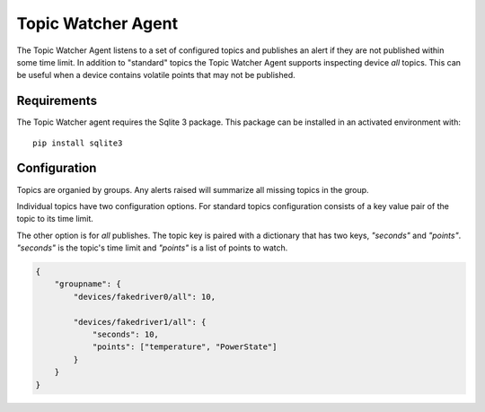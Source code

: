 .. _TopicWatcherAgent:

Topic Watcher Agent
===================

The Topic Watcher Agent listens to a set of configured topics and publishes an alert if
they are not published within some time limit. In addition to "standard" topics
the Topic Watcher Agent supports inspecting device `all` topics. This can be useful when
a device contains volatile points that may not be published.

Requirements
------------
The Topic Watcher agent requires the Sqlite 3 package. This package can
be installed in an activated environment with:

::

    pip install sqlite3

Configuration
-------------

Topics are organied by groups. Any alerts raised will summarize all missing
topics in the group.

Individual topics have two configuration options. For standard topics
configuration consists of a key value pair of the topic to its time limit.

The other option is for `all` publishes. The topic key is paired with a
dictionary that has two keys, `"seconds"` and `"points"`. `"seconds"` is the
topic's time limit and `"points"` is a list of points to watch.

.. code-block:: python

    {
        "groupname": {
            "devices/fakedriver0/all": 10,

            "devices/fakedriver1/all": {
                "seconds": 10,
                "points": ["temperature", "PowerState"]
            }
        }
    }
